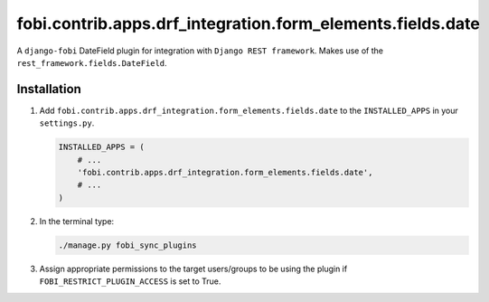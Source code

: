 fobi.contrib.apps.drf_integration.form_elements.fields.date
###########################################################
A ``django-fobi`` DateField plugin for integration with
``Django REST framework``. Makes use of the
``rest_framework.fields.DateField``.

Installation
^^^^^^^^^^^^
(1) Add ``fobi.contrib.apps.drf_integration.form_elements.fields.date`` to the
    ``INSTALLED_APPS`` in your ``settings.py``.

    .. code-block:: python

        INSTALLED_APPS = (
            # ...
            'fobi.contrib.apps.drf_integration.form_elements.fields.date',
            # ...
        )

(2) In the terminal type:

    .. code-block:: sh

        ./manage.py fobi_sync_plugins

(3) Assign appropriate permissions to the target users/groups to be using
    the plugin if ``FOBI_RESTRICT_PLUGIN_ACCESS`` is set to True.
